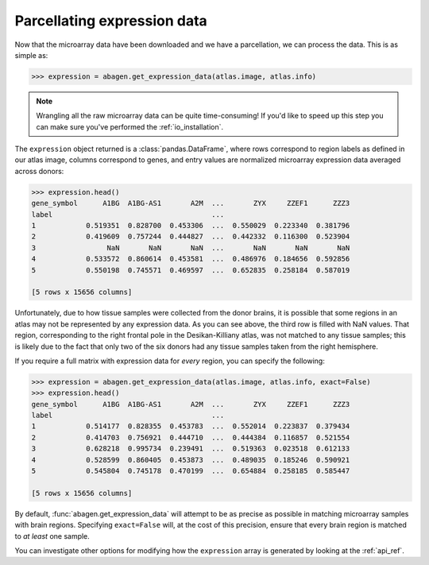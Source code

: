 .. _usage_expression:

Parcellating expression data
============================

Now that the microarray data have been downloaded and we have a parcellation,
we can process the data. This is as simple as:

.. code-block:: python

    >>> expression = abagen.get_expression_data(atlas.image, atlas.info)

.. note::

    Wrangling all the raw microarray data can be quite time-consuming! If you'd
    like to speed up this step you can make sure you've performed the
    :ref:`io_installation`.

The ``expression`` object returned is a :class:`pandas.DataFrame`, where rows
correspond to region labels as defined in our atlas image, columns correspond
to genes, and entry values are normalized microarray expression data averaged
across donors:

.. code-block:: python

    >>> expression.head()
    gene_symbol      A1BG  A1BG-AS1       A2M  ...       ZYX     ZZEF1      ZZZ3
    label                                      ...
    1            0.519351  0.828700  0.453306  ...  0.550029  0.223340  0.381796
    2            0.419609  0.757244  0.444827  ...  0.442332  0.116300  0.523904
    3                 NaN       NaN       NaN  ...       NaN       NaN       NaN
    4            0.533572  0.860614  0.453581  ...  0.486976  0.184656  0.592856
    5            0.550198  0.745571  0.469597  ...  0.652835  0.258184  0.587019

    [5 rows x 15656 columns]


Unfortunately, due to how tissue samples were collected from the donor brains,
it is possible that some regions in an atlas may not be represented by any
expression data. As you can see above, the third row is filled with NaN values.
That region, corresponding to the right frontal pole in the Desikan-Killiany
atlas, was not matched to any tissue samples; this is likely due to the fact
that only two of the six donors had any tissue samples taken from the right
hemisphere.

If you require a full matrix with expression data for *every* region, you can
specify the following:

.. code-block:: python

    >>> expression = abagen.get_expression_data(atlas.image, atlas.info, exact=False)
    >>> expression.head()
    gene_symbol      A1BG  A1BG-AS1       A2M  ...       ZYX     ZZEF1      ZZZ3
    label                                      ...
    1            0.514177  0.828355  0.453783  ...  0.552014  0.223837  0.379434
    2            0.414703  0.756921  0.444710  ...  0.444384  0.116857  0.521554
    3            0.628218  0.995734  0.239491  ...  0.519363  0.023518  0.612133
    4            0.528599  0.860405  0.453873  ...  0.489035  0.185246  0.590921
    5            0.545804  0.745178  0.470199  ...  0.654884  0.258185  0.585447

    [5 rows x 15656 columns]

By default, :func:`abagen.get_expression_data` will attempt to be as precise as
possible in matching microarray samples with brain regions. Specifying
``exact=False`` will, at the cost of this precision, ensure that every brain
region is matched to *at least* one sample.

You can investigate other options for modifying how the ``expression`` array is
generated by looking at the :ref:`api_ref`.
